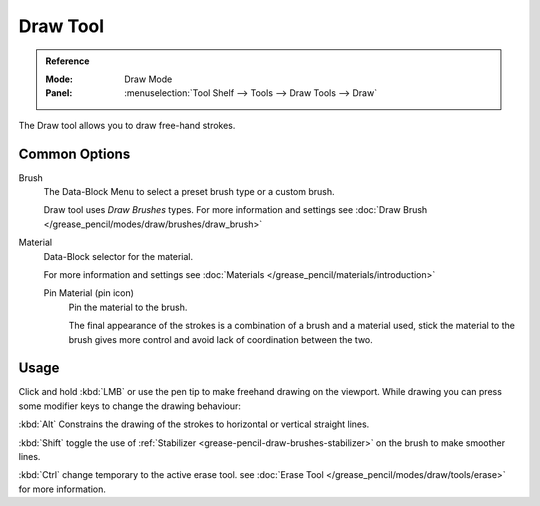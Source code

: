 .. _tool-grease-pencil-draw-draw:

**********
Draw Tool
**********

.. admonition:: Reference
   :class: refbox

   :Mode:      Draw Mode
   :Panel:     :menuselection:`Tool Shelf --> Tools --> Draw Tools --> Draw`

The Draw tool allows you to draw free-hand strokes. 

Common Options
===============

Brush   
   The Data-Block Menu to select a preset brush type or a custom brush.
   
   Draw tool uses *Draw Brushes* types.
   For more information and settings see :doc:`Draw Brush </grease_pencil/modes/draw/brushes/draw_brush>`

Material
   Data-Block selector for the material.
   
   For more information and settings see :doc:`Materials </grease_pencil/materials/introduction>`

   Pin Material (pin icon)
      Pin the material to the brush.

      The final appearance of the strokes is a combination of a brush and a material used, 
      stick the material to the brush gives more control and avoid lack of coordination between the two.

Usage
=====

Click and hold :kbd:`LMB` or use the pen tip to make freehand drawing on the viewport.
While drawing you can press some modifier keys to change the drawing behaviour:

:kbd:`Alt` Constrains the drawing of the strokes to horizontal or vertical straight lines.

:kbd:`Shift` toggle the use of :ref:`Stabilizer <grease-pencil-draw-brushes-stabilizer>` on the brush to make smoother lines.

:kbd:`Ctrl` change temporary to the active erase tool.
see :doc:`Erase Tool </grease_pencil/modes/draw/tools/erase>` for more information.
